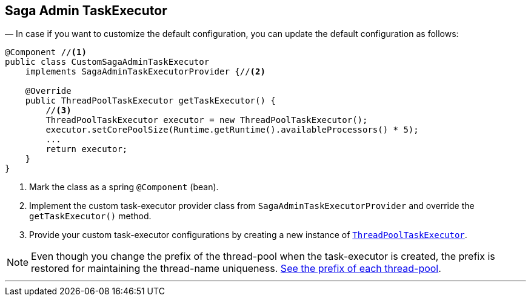 == Saga Admin TaskExecutor [[saga_admin_task_executor]]

— In case if you want to customize the default configuration, you can update the default configuration as follows:

[source,java]
----
@Component //<1>
public class CustomSagaAdminTaskExecutor
    implements SagaAdminTaskExecutorProvider {//<2>

    @Override
    public ThreadPoolTaskExecutor getTaskExecutor() {
        //<3>
        ThreadPoolTaskExecutor executor = new ThreadPoolTaskExecutor();
        executor.setCorePoolSize(Runtime.getRuntime().availableProcessors() * 5);
        ...
        return executor;
    }
}
----

<1> Mark the class as a spring `@Component` (bean).
<2> Implement the custom task-executor provider class from `SagaAdminTaskExecutorProvider` and override the `getTaskExecutor()` method.
<3> Provide your custom task-executor configurations by creating a new instance of https://docs.spring.io/spring-framework/docs/current/javadoc-api/org/springframework/scheduling/concurrent/ThreadPoolTaskExecutor.html[`ThreadPoolTaskExecutor`].

NOTE: Even though you change the prefix of the thread-pool when the task-executor is created, the prefix is restored for maintaining the thread-name uniqueness. <<custom_thread_pool_configuration,See the prefix of each thread-pool>>.

'''
